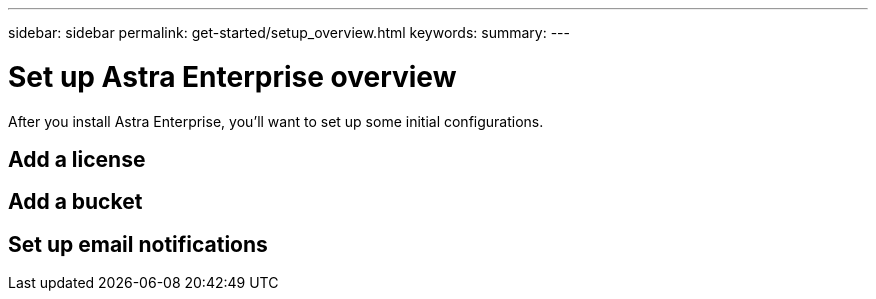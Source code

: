 ---
sidebar: sidebar
permalink: get-started/setup_overview.html
keywords:
summary:
---

= Set up Astra Enterprise overview
:hardbreaks:
:icons: font
:imagesdir: ../media/get-started/

After you install Astra Enterprise, you'll want to set up some initial configurations.


== Add a license

== Add a bucket

== Set up email notifications
